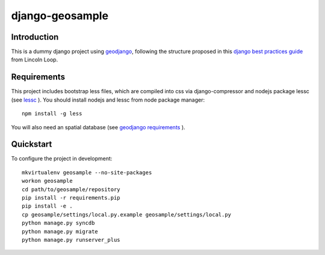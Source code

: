..

django-geosample
======================

Introduction
------------

This is a dummy django project using `geodjango <http://geodjango.org/>`_, following the structure proposed in this `django best practices guide <http://lincolnloop.com/django-best-practices/index.html>`_ from Lincoln Loop.


Requirements
------------

This project includes bootstrap less files, which are compiled into css via django-compressor and nodejs package lessc (see `lessc <http://lesscss.org>`_ ). You should install nodejs and lessc from node package manager::

    npm install -g less

You will also need an spatial database (see `geodjango requirements <https://docs.djangoproject.com/en/dev/ref/contrib/gis/install/#requirements>`_ ).


Quickstart
----------

To configure the project in development::

    mkvirtualenv geosample --no-site-packages
    workon geosample
    cd path/to/geosample/repository
    pip install -r requirements.pip
    pip install -e .
    cp geosample/settings/local.py.example geosample/settings/local.py
    python manage.py syncdb
    python manage.py migrate
    python manage.py runserver_plus

